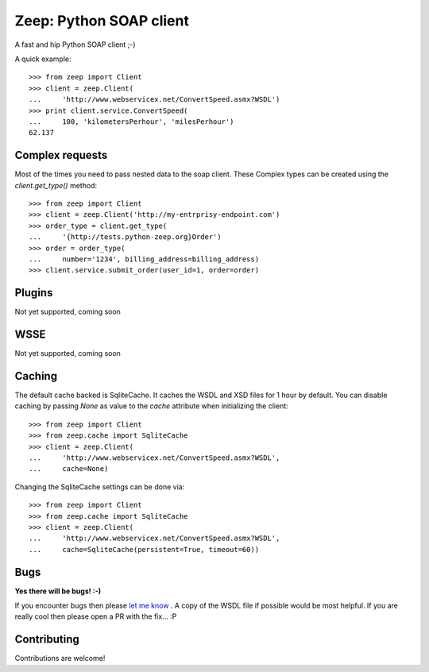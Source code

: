 .. Zeep documentation master file, created by
   sphinx-quickstart on Fri Mar  4 16:51:06 2016.
   You can adapt this file completely to your liking, but it should at least
   contain the root `toctree` directive.

Zeep: Python SOAP client 
========================

A fast and hip Python SOAP client ;-)


A quick example::

    >>> from zeep import Client
    >>> client = zeep.Client(
    ...     'http://www.webservicex.net/ConvertSpeed.asmx?WSDL')
    >>> print client.service.ConvertSpeed(
    ...     100, 'kilometersPerhour', 'milesPerhour')
    62.137


Complex requests
----------------

Most of the times you need to pass nested data to the soap client. These 
Complex types can be created using the `client.get_type()` method::

    >>> from zeep import Client
    >>> client = zeep.Client('http://my-entrprisy-endpoint.com')
    >>> order_type = client.get_type(
    ...     '{http://tests.python-zeep.org}Order')
    >>> order = order_type(
    ...     number='1234', billing_address=billing_address)
    >>> client.service.submit_order(user_id=1, order=order)


Plugins
-------
Not yet supported, coming soon


WSSE
----
Not yet supported, coming soon



Caching
-------
The default cache backed is SqliteCache. It caches the WSDL and XSD files for 
1 hour by default. You can disable caching by passing `None` as value to the
`cache` attribute when initializing the client::

    >>> from zeep import Client
    >>> from zeep.cache import SqliteCache
    >>> client = zeep.Client(
    ...     'http://www.webservicex.net/ConvertSpeed.asmx?WSDL', 
    ...     cache=None)


Changing the SqliteCache settings can be done via::


    >>> from zeep import Client
    >>> from zeep.cache import SqliteCache
    >>> client = zeep.Client(
    ...     'http://www.webservicex.net/ConvertSpeed.asmx?WSDL',
    ...     cache=SqliteCache(persistent=True, timeout=60))



Bugs
----

**Yes there will be bugs! :-)**

If you encounter bugs then please `let me know`_ . A copy of the WSDL file if
possible would be most helpful. If you are really cool then please open a PR
with the fix... :P


.. _let me know: https://github.com/mvantellingen/python-zeep/issues


Contributing
------------

Contributions are welcome!

